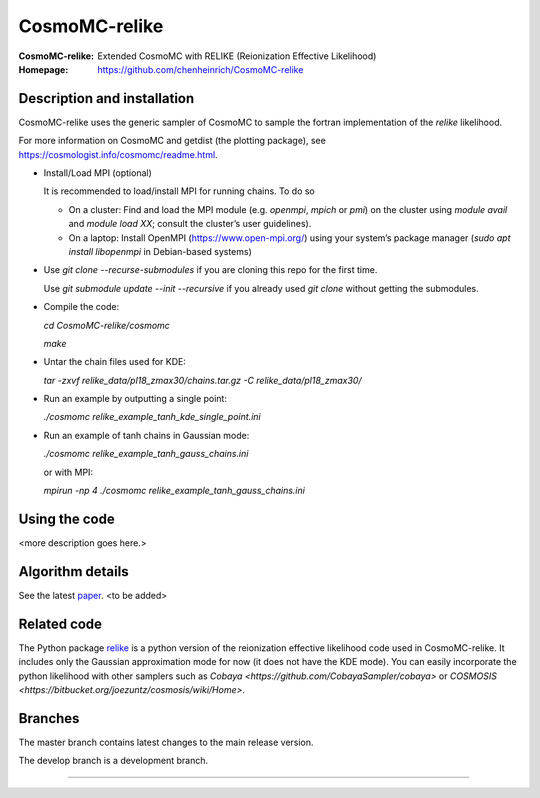 ===================
CosmoMC-relike
===================
:CosmoMC-relike: Extended CosmoMC with RELIKE (Reionization Effective Likelihood)
:Homepage: https://github.com/chenheinrich/CosmoMC-relike

Description and installation
=============================

CosmoMC-relike uses the generic sampler of CosmoMC to sample the fortran implementation of the `relike` likelihood. 

For more information on CosmoMC and getdist (the plotting package), see https://cosmologist.info/cosmomc/readme.html.

- Install/Load MPI (optional)

  It is recommended to load/install MPI for running chains. To do so
  
  - On a cluster: Find and load the MPI module (e.g. `openmpi`, `mpich` or `pmi`) on the cluster using `module avail` and `module load XX`; consult the cluster’s user guidelines).
  - On a laptop: Install OpenMPI (https://www.open-mpi.org/) using your system’s package manager (`sudo apt install libopenmpi` in Debian-based systems)

- Use `git clone --recurse-submodules` if you are cloning this repo for the first time.

  Use `git submodule update --init --recursive` if you already used `git clone` without getting the submodules. 

- Compile the code: 

  `cd CosmoMC-relike/cosmomc`
  
  `make`
  
- Untar the chain files used for KDE:

  `tar -zxvf relike_data/pl18_zmax30/chains.tar.gz -C relike_data/pl18_zmax30/`

- Run an example by outputting a single point: 

  `./cosmomc relike_example_tanh_kde_single_point.ini`

- Run an example of tanh chains in Gaussian mode: 

  `./cosmomc relike_example_tanh_gauss_chains.ini`
  
  or with MPI:
  
  `mpirun -np 4 ./cosmomc relike_example_tanh_gauss_chains.ini`
  

Using the code
==================

<more description goes here.>

Algorithm details
==================

See the latest `paper <http://arxiv.org/abs/...>`_. <to be added>

Related code
==================

The Python package `relike <https://github.com/chenheinrich/RELIKE>`_ is a python 
version of the reionization effective likelihood code used in CosmoMC-relike. It 
includes only the Gaussian approximation mode for now (it does not have the KDE mode).
You can easily incorporate the python likelihood with other samplers such as 
`Cobaya <https://github.com/CobayaSampler/cobaya>` or 
`COSMOSIS <https://bitbucket.org/joezuntz/cosmosis/wiki/Home>`. 

Branches
=============================

The master branch contains latest changes to the main release version.

The develop branch is a development branch.

=============
